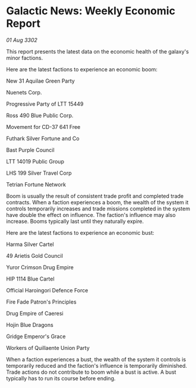 * Galactic News: Weekly Economic Report

/01 Aug 3302/

This report presents the latest data on the economic health of the galaxy's minor factions. 

Here are the latest factions to experience an economic boom: 

New 31 Aquilae Green Party 

Nuenets Corp. 

Progressive Party of LTT 15449 

Ross 490 Blue Public Corp. 

Movement for CD-37 641 Free 

Futhark Silver Fortune and Co 

Bast Purple Council 

LTT 14019 Public Group 

LHS 199 Silver Travel Corp 

Tetrian Fortune Network 

Boom is usually the result of consistent trade profit and completed trade contracts. When a faction experiences a boom, the wealth of the system it controls temporarily increases and trade missions completed in the system have double the effect on influence. The faction's influence may also increase. Booms typically last until they naturally expire. 

Here are the latest factions to experience an economic bust: 

Harma Silver Cartel 

49 Arietis Gold Council 

Yuror Crimson Drug Empire 

HIP 1114 Blue Cartel 

Official Haroingori Defence Force 

Fire Fade Patron's Principles 

Drug Empire of Caeresi 

Hojin Blue Dragons 

Gridge Emperor's Grace 

Workers of Quillaente Union Party 

When a faction experiences a bust, the wealth of the system it controls is temporarily reduced and the faction's influence is temporarily diminished. Trade actions do not contribute to boom while a bust is active. A bust typically has to run its course before ending.
